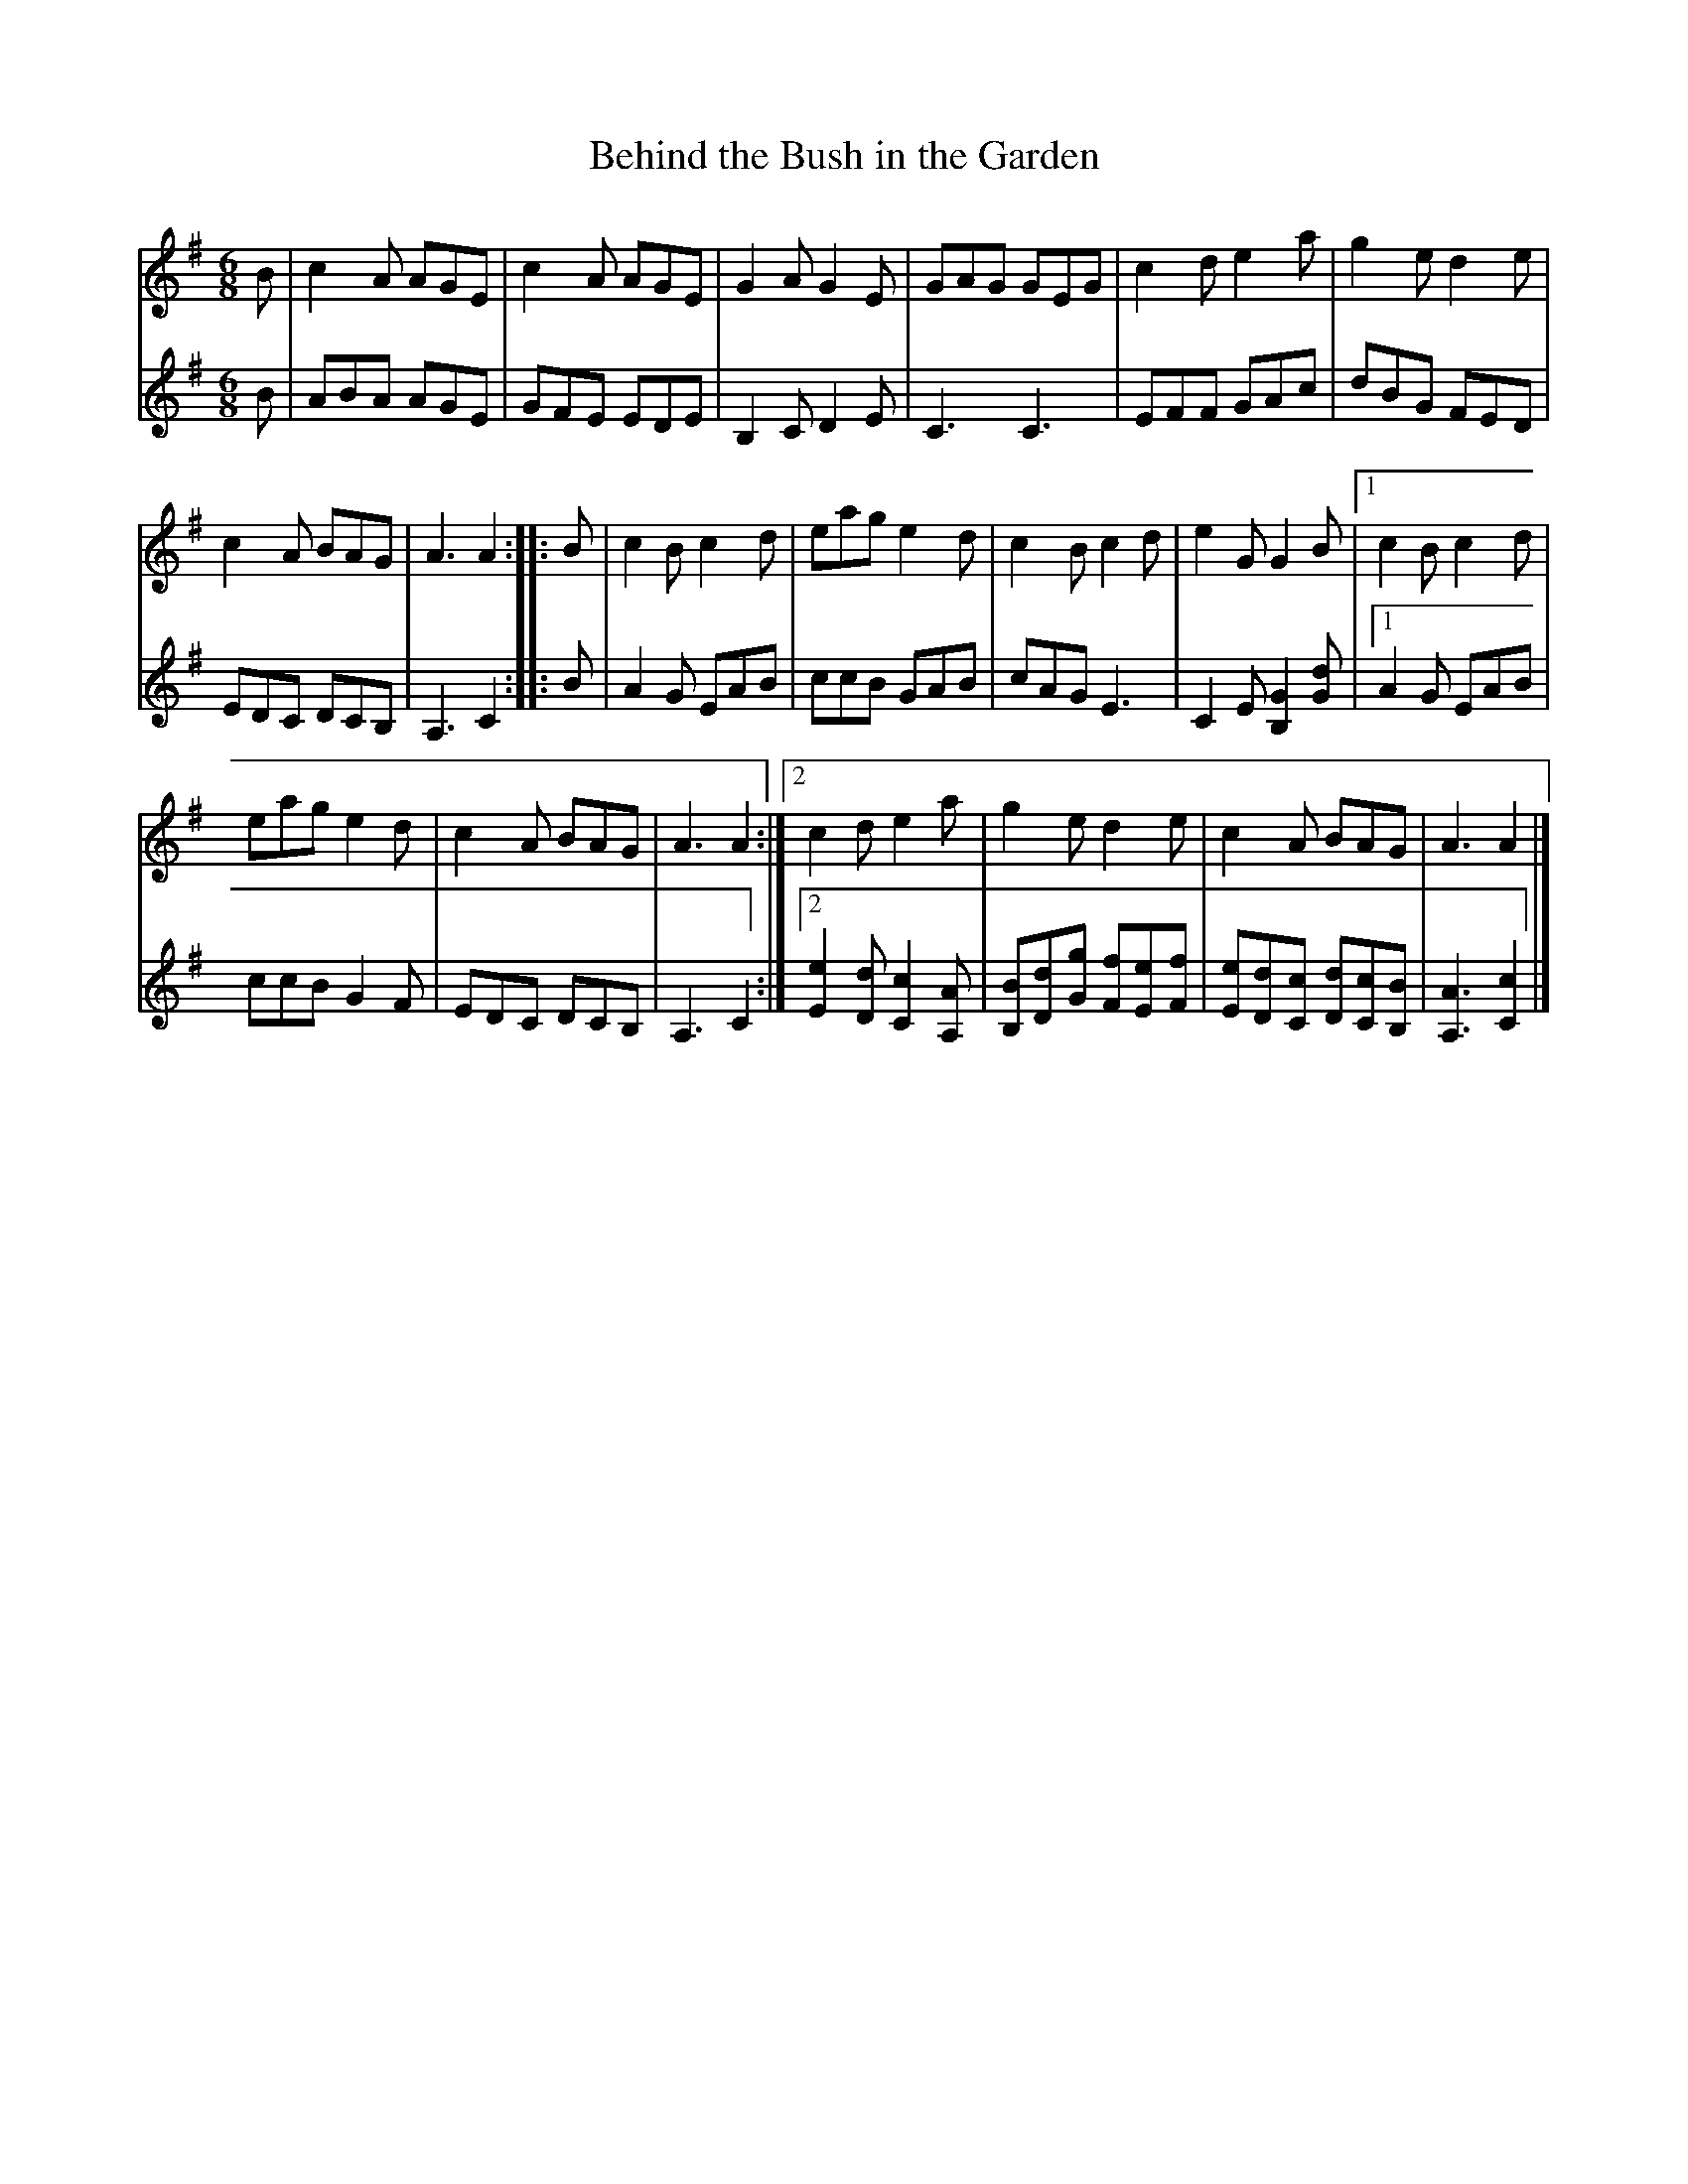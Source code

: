 X: 1
T: Behind the Bush in the Garden
R: jig
S: Printed page of unknown origin.
S: https://thesession.org/tunes/1888 (V:1 only)
Z: 2019 John Chambers <jc:trillian.mit.edu>
M: 6/8
L: 1/8
K: Ador
V: 1 staves=2
B |\
c2A AGE | c2A AGE | G2A G2E | GAG GEG |\
c2d e2a | g2e d2e |
c2A BAG | A3 A2 :: B |\
c2B c2d | eag e2d | c2B c2d | e2G G2B |\
[1 c2B c2d |
eag e2d | c2A BAG | A3 A2 :|\
[2 c2d e2a | g2e d2e | c2A BAG | A3 A2 |]
V: 2
B |\
ABA AGE | GFE EDE | B,2C D2E | C3 C3 |\
EFF GAc | dBG FED |
EDC DCB, | A,3 C2 :: B |\
A2G EAB | ccB GAB | cAG E3 | C2E [G2B,2][dG] |\
[1 A2G  EAB |
ccB G2F | EDC DCB, | A,3 C2 :|\
[2 [e2E2][dD] [c2C2][AA,] | [BB,][dD][gG] [fF][eE][fF] |\
[eE][dD][cC] [dD][cC][BB,] | [A3A,3] [c2C2] |]
